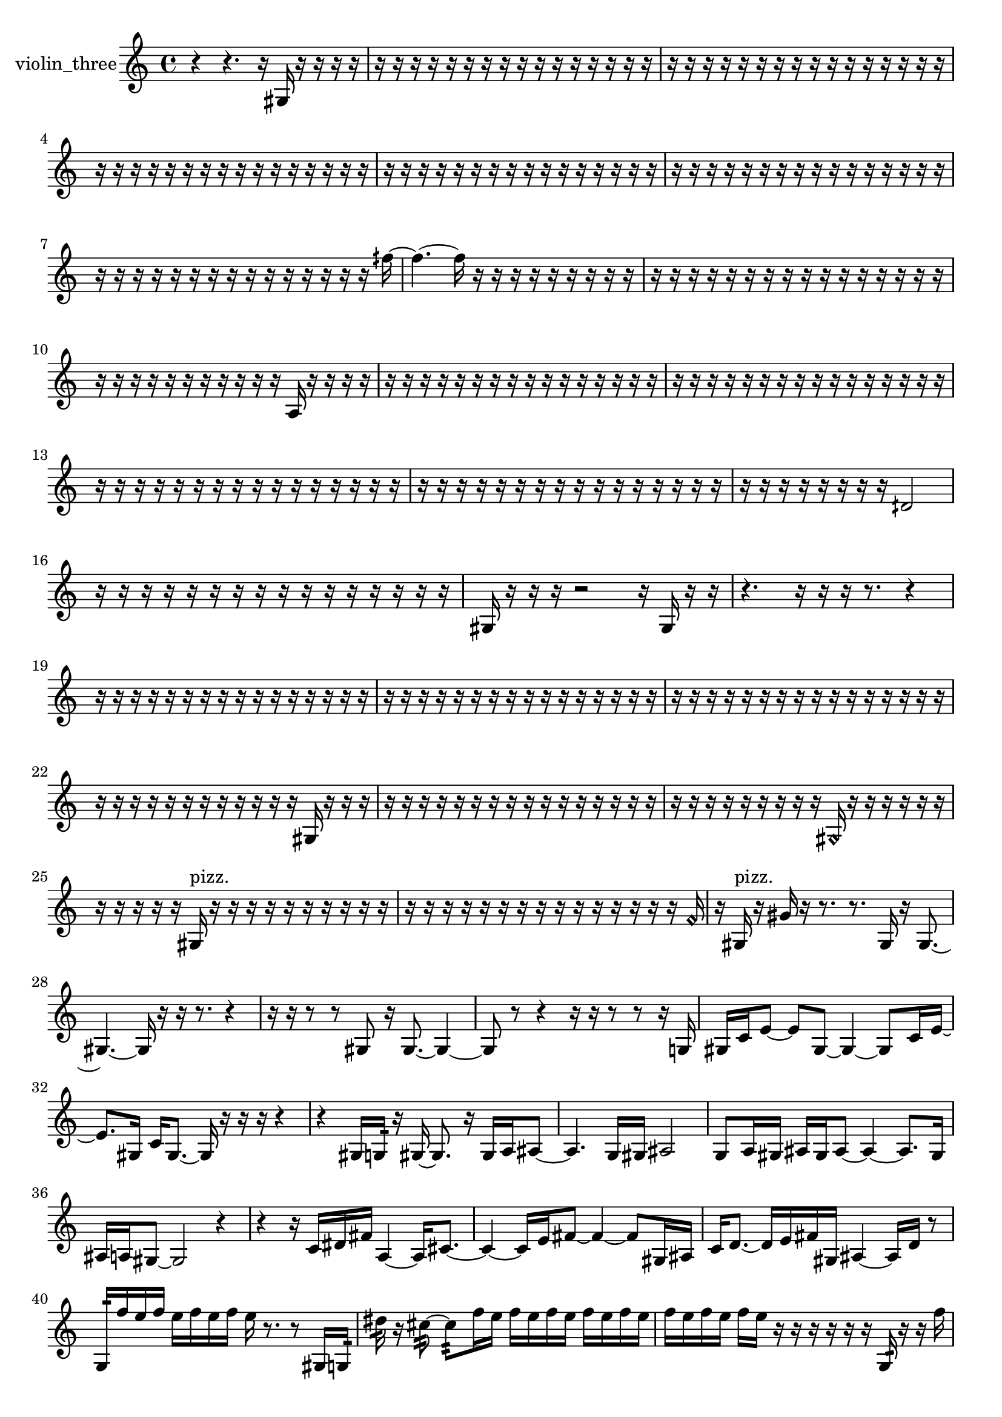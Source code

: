 % [notes] external for Pure Data
% development-version July 14, 2014 
% by Jaime E. Oliver La Rosa
% la.rosa@nyu.edu
% @ the Waverly Labs in NYU MUSIC FAS
% Open this file with Lilypond
% more information is available at lilypond.org
% Released under the GNU General Public License.

% HEADERS

glissandoSkipOn = {
  \override NoteColumn.glissando-skip = ##t
  \hide NoteHead
  \hide Accidental
  \hide Tie
  \override NoteHead.no-ledgers = ##t
}

glissandoSkipOff = {
  \revert NoteColumn.glissando-skip
  \undo \hide NoteHead
  \undo \hide Tie
  \undo \hide Accidental
  \revert NoteHead.no-ledgers
}
violin_three_part = {

  \time 4/4

  \clef treble 
  % ________________________________________bar 1 :
  r4 
  r4. 
  r16  gis16 
  r16  r16  r16  r16  |
  % ________________________________________bar 2 :
  r16  r16  r16  r16 
  r16  r16  r16  r16 
  r16  r16  r16  r16 
  r16  r16  r16  r16  |
  % ________________________________________bar 3 :
  r16  r16  r16  r16 
  r16  r16  r16  r16 
  r16  r16  r16  r16 
  r16  r16  r16  r16  |
  % ________________________________________bar 4 :
  r16  r16  r16  r16 
  r16  r16  r16  r16 
  r16  r16  r16  r16 
  r16  r16  r16  r16  |
  % ________________________________________bar 5 :
  r16  r16  r16  r16 
  r16  r16  r16  r16 
  r16  r16  r16  r16 
  r16  r16  r16  r16  |
  % ________________________________________bar 6 :
  r16  r16  r16  r16 
  r16  r16  r16  r16 
  r16  r16  r16  r16 
  r16  r16  r16  r16  |
  % ________________________________________bar 7 :
  r16  r16  r16  r16 
  r16  r16  r16  r16 
  r16  r16  r16  r16 
  r16  r16  r16  fih''16~  |
  % ________________________________________bar 8 :
  fih''4.~ 
  fih''16  r16 
  r16  r16  r16  r16 
  r16  r16  r16  r16  |
  % ________________________________________bar 9 :
  r16  r16  r16  r16 
  r16  r16  r16  r16 
  r16  r16  r16  r16 
  r16  r16  r16  r16  |
  % ________________________________________bar 10 :
  r16  r16  r16  r16 
  r16  r16  r16  r16 
  r16  r16  r16  a16 
  r16  r16  r16  r16  |
  % ________________________________________bar 11 :
  r16  r16  r16  r16 
  r16  r16  r16  r16 
  r16  r16  r16  r16 
  r16  r16  r16  r16  |
  % ________________________________________bar 12 :
  r16  r16  r16  r16 
  r16  r16  r16  r16 
  r16  r16  r16  r16 
  r16  r16  r16  r16  |
  % ________________________________________bar 13 :
  r16  r16  r16  r16 
  r16  r16  r16  r16 
  r16  r16  r16  r16 
  r16  r16  r16  r16  |
  % ________________________________________bar 14 :
  r16  r16  r16  r16 
  r16  r16  r16  r16 
  r16  r16  r16  r16 
  r16  r16  r16  r16  |
  % ________________________________________bar 15 :
  r16  r16  r16  r16 
  r16  r16  r16  r16 
  dih'2  |
  % ________________________________________bar 16 :
  r16  r16  r16  r16 
  r16  r16  r16  r16 
  r16  r16  r16  r16 
  r16  r16  r16  r16  |
  % ________________________________________bar 17 :
  gis16  r16  r16  r16 
  r2 
  r16  gis16  r16  r16  |
  % ________________________________________bar 18 :
  r4. 
  r16  r16 
  r16  r8. 
  r4  |
  % ________________________________________bar 19 :
  r16  r16  r16  r16 
  r16  r16  r16  r16 
  r16  r16  r16  r16 
  r16  r16  r16  r16  |
  % ________________________________________bar 20 :
  r16  r16  r16  r16 
  r16  r16  r16  r16 
  r16  r16  r16  r16 
  r16  r16  r16  r16  |
  % ________________________________________bar 21 :
  r16  r16  r16  r16 
  r16  r16  r16  r16 
  r16  r16  r16  r16 
  r16  r16  r16  r16  |
  % ________________________________________bar 22 :
  r16  r16  r16  r16 
  r16  r16  r16  r16 
  r16  r16  r16  r16 
  gis16  r16  r16  r16  |
  % ________________________________________bar 23 :
  r16  r16  r16  r16 
  r16  r16  r16  r16 
  r16  r16  r16  r16 
  r16  r16  r16  r16  |
  % ________________________________________bar 24 :
  r16  r16  r16  r16 
  r16  r16  r16  r16 
  r16  \once \override NoteHead.style = #'harmonic gis16  r16  r16 
  r16  r16  r16  r16  |
  % ________________________________________bar 25 :
  r16  r16  r16  r16 
  r16  gis16^\markup {pizz. }  r16  r16 
  r16  r16  r16  r16 
  r16  r16  r16  r16  |
  % ________________________________________bar 26 :
  r16  r16  r16  r16 
  r16  r16  r16  r16 
  r16  r16  r16  r16 
  r16  r16  r16  \once \override NoteHead.style = #'harmonic f'16  |
  % ________________________________________bar 27 :
  r16  gis16^\markup {pizz. }  r16  gis'16 
  r16  r8. 
  r8.  gis16 
  r16  gis8.~  |
  % ________________________________________bar 28 :
  gis4.~ 
  gis16  r16 
  r16  r8. 
  r4  |
  % ________________________________________bar 29 :
  r16  r16  r8 
  r8  gis8 
  r16  gis8.~ 
  gis4~  |
  % ________________________________________bar 30 :
  gis8  r8 
  r4 
  r16  r16  r8 
  r8  r16  g16  |
  % ________________________________________bar 31 :
  gis16  c'16  e'8~ 
  e'8  gis8~ 
  gis4~ 
  gis8  c'16  e'16~  |
  % ________________________________________bar 32 :
  e'8.  gis16 
  c'16  gis8.~ 
  gis16  r16  r16  r16 
  r4  |
  % ________________________________________bar 33 :
  r4 
  gis16  g16:32  r16  gis16~ 
  gis8.  r16 
  gis16  a16  ais8~  |
  % ________________________________________bar 34 :
  ais4. 
  g16  gis16 
  ais2  |
  % ________________________________________bar 35 :
  g8  a16  gis16 
  ais16  gis16  ais8~ 
  ais4~ 
  ais8.  gis16  |
  % ________________________________________bar 36 :
  ais16  a16  gis8~ 
  gis2~ 
  r4  |
  % ________________________________________bar 37 :
  r4 
  r16  c'16  dis'16  fis'16 
  a4~ 
  a16  cis'8.~  |
  % ________________________________________bar 38 :
  cis'4~ 
  cis'16  e'16  fis'8~ 
  fis'4~ 
  fis'8  gis16  ais16  |
  % ________________________________________bar 39 :
  c'16  d'8.~ 
  d'16  e'16  fis'16  gis16 
  ais4~ 
  ais16  d'16  r8  |
  % ________________________________________bar 40 :
  g16:32  f''16  e''16  f''16 
  e''16  f''16  e''16  f''16 
  e''16  r8. 
  r8  gis16  g16:32  |
  % ________________________________________bar 41 :
  dis''16:32  r16  cis''8:32~ 
  cis''8:32  f''16  e''16 
  f''16  e''16  f''16  e''16 
  f''16  e''16  f''16  e''16  |
  % ________________________________________bar 42 :
  f''16  e''16  f''16  e''16 
  f''16  e''16  r16  r16 
  r16  r16  r16  r16 
  g16:32  r16  r16  f''16  |
  % ________________________________________bar 43 :
  e''16  f''16  e''16  f''16 
  e''16  f''16  e''16  r16 
  fis'16  ais16  d'16\p  fis'16 
  gis16  ais16  c'16  d'16  |
  % ________________________________________bar 44 :
  e'16  fis'16  gis16  ais16 
  c'16  e'16  g16  ais16 
  cis'16  d'16  dis'16  e'16 
  g16  ais16  cis'16  r16  |
  % ________________________________________bar 45 :
  r2 
  r8  r16  r16 
  r16  r8.  |
  % ________________________________________bar 46 :
  r4 
  e'16  g16  ais16  c'16 
  d'16  e'16  fis'16  gis16 
  ais16  c'16  d'16  e'16  |
  % ________________________________________bar 47 :
  gis16  c'16  e'16  gis16 
  c'16  e'16  gis16  c'16 
  e'16  gis16  c'16  gis''16~ 
  gis''4~  |
  % ________________________________________bar 48 :
  gis''8  e'16  gis16 
  c'16  e'16  gis16  a16 
  c'16  d'16  e'16  fis'16 
  gis16  ais16  c'16  d'16  |
  % ________________________________________bar 49 :
  e'16  fis'16  gis16  ais16 
  c'16  d'16  e'16  fis'16 
  gis16  r8. 
  r4  |
  % ________________________________________bar 50 :
  r8.  ais16 
  c'16  d'16  e'16  fis'16 
  gis16  d'16  dis'16  e'16 
  f'16  fis'16  g16  gis16  |
  % ________________________________________bar 51 :
  a16  dis'16  fis'16  a16 
  c'16  dis'16  fis'16  a16 
  c'16  dis'16  r16  r16 
  r16  r16  r16  r16  |
  % ________________________________________bar 52 :
  r16  r16  r16  r16 
  r16  r16  r16  r16 
  r16  r16  r16  r16 
  r16  r16  r16  r16  |
  % ________________________________________bar 53 :
  r16  r16  r16  r16 
  r16  r16  r16  r16 
  r16  r16  r16  r16 
  r16  r16  r16  r16  |
  % ________________________________________bar 54 :
  r16  r16  r16  r16 
  r16  r16  r16  r16 
  r16  r16  r16  r16 
  r16  r16  r16  r16  |
  % ________________________________________bar 55 :
  r16  r16  r16  r16 
  r16  r16  r16  r16 
  r16  r16  r16  r16 
  r16  r16  r16  r16  |
  % ________________________________________bar 56 :
  r16  r16  r16  r16 
  r16  r16  r16  r16 
  r16  r16  r16  r16 
  r16  r16  r16  r16  |
  % ________________________________________bar 57 :
  r16  r16  r16  r16 
  r16  r16  r16  r16 
  r16  r16  r16  r16 
  r16  r16  r16  r16  |
  % ________________________________________bar 58 :
  r16  r16  r16  r16 
  r16  r16  r16  r16 
  r16  r16  r16  r16 
  r16  r16  r16  r16  |
  % ________________________________________bar 59 :
  r16  r16  r16  r16 
  r16  r16  r8 
  r2  |
  % ________________________________________bar 60 :
  r16  r8. 
  r4 
  gis16  gis16  g16  gis16 
  g16  gis16  g16  g16  |
  % ________________________________________bar 61 :
  gis16  g16  gis16  gis16 
  g16  g16  g16  gis16 
  gis16  g16  g16  g16 
  gis16  gis16  gis16  g16  |
  % ________________________________________bar 62 :
  g16  r16  r8 
  r8.  \once \override NoteHead.style = #'harmonic gis16 
  r2  |
  % ________________________________________bar 63 :
  r16  gis8.~^\markup {pizz. } 
  gis16  r16  r8 
  r2  |
  % ________________________________________bar 64 :
  r16  gis16  r8 
  r4 
  r8.  r16 
  \once \override NoteHead.style = #'harmonic gis16  \once \override NoteHead.style = #'harmonic gis8.~  |
  % ________________________________________bar 65 :
  \once \override NoteHead.style = #'harmonic gis4~ 
  \once \override NoteHead.style = #'harmonic gis16  gis16^\markup {pizz. }  r16  g16:32~ 
  g8.:32  r16 
  r8  gis16^\markup {arco }  r16  |
  % ________________________________________bar 66 :
  r8.  r16 
  r16  gis8.~^\markup {pizz. } 
  gis16  r16  gis16^\markup {arco }  r16 
  gis16^\markup {pizz. }  r8.  |
  % ________________________________________bar 67 :
  r4 
  r16  g8.:32~ 
  g16:32  r16  gis16  r16 
  r4  |
  % ________________________________________bar 68 :
  r16  r16  f''16  e''16 
  f''16  e''16  f''16  e''16 
  f''16  e''16  r16  r16 
  r16  r8.  |
  % ________________________________________bar 69 :
  r16  ais16^\markup {legato }  b16  c'16 
  cis'16  d'16  dis'16  e'16 
  f'16  fis'16  g16  gis16 
  a16  ais16  b16  d'16  |
  % ________________________________________bar 70 :
  f'16  fis'16  g16  gis16 
  a16  ais16  b16  c'16 
  r16  r16  r16  r16 
  r16  r16  r16  r16  |
  % ________________________________________bar 71 :
  r16  r16  r16  r16 
  r16  r16  r16  r16 
  r16  r16  r16  r16 
  r16  r16  r16  r16  |
  % ________________________________________bar 72 :
  r16  r16  r16  r16 
  r16  r16  r16  r16 
  r16  r16  r16  r16 
  r16  r16  r16  r16  |
  % ________________________________________bar 73 :
  r16  r16  r16  \once \override NoteHead.style = #'harmonic g16~ 
  \once \override NoteHead.style = #'harmonic g4 
  r16  g8.~^\markup {pizz. } 
  g4~  |
  % ________________________________________bar 74 :
  g8.  r16 
  r8.  g16 
  r16  r8. 
  r16  g8.:32~  |
  % ________________________________________bar 75 :
  g8.:32  g16^\markup {arco } 
  r16  cis'16  d'16  dis'16 
  e'16  f'16  fis'16  g16 
  gis16  a16  d'16  g16  |
  % ________________________________________bar 76 :
  c'16  e'16  gis16  c'16 
  cis'16  d'16  dis'16  e'16 
  f'16  ais16  fis'16  d'16 
  r16  gis16  g16  g16  |
  % ________________________________________bar 77 :
  gis16  gis16  gis16  g16 
  g16  gis16  gis16  gis16 
  g16  g16  gis16  gis16 
  g16  g16  gis16  gis16  |
  % ________________________________________bar 78 :
  gis16  gis16  g16  gis16 
  r2 
  r16  g8.~^\markup {pizz. }  |
  % ________________________________________bar 79 :
  g16  r16  r8 
  r8.  r16 
  r16  r16  r16  r16 
  r16  r16  r16  r16  |
  % ________________________________________bar 80 :
  r16  r16  r16  r16 
  r16  r16  r16  r16 
  r16  r16  r16  r16 
  r16  r16  r16  r16  |
  % ________________________________________bar 81 :
  r16  r16  r16  gis16~ 
  gis2~ 
  gis16  r16  r16  r16  |
  % ________________________________________bar 82 :
  r16  r16  r16  r16 
  r16  r16  r16  r16 
  r16  r16  r16  r16 
  r16  r16  r16  r16  |
  % ________________________________________bar 83 :
  r16  r16  r16  r16 
  r4 
  r8.  r16 
  r16  r16  r16  r16  |
  % ________________________________________bar 84 :
  r16  r16  r16  \once \override NoteHead.style = #'harmonic gis16~ 
  \once \override NoteHead.style = #'harmonic gis16  r8. 
  r8  r16  r16 
  r16  r8.  |
  % ________________________________________bar 85 :
  r4. 
  e''16\mf  f''16 
  e''16  e''16  f''16  f''16 
  f''16  f''16  gis8~^\markup {arco }  |
  % ________________________________________bar 86 :
  gis2 
  r16  r8. 
  r4  |
  % ________________________________________bar 87 :
  g16  gis16  gis16  g16 
  gis16  g16  gis16  gis16 
  g16  gis16  gis16  g16 
  g16  gis16  gis16  gis16  |
  % ________________________________________bar 88 :
  r8  b16  c'16 
  cis'16  d'16  dis'16  e'16 
  f'16  fis'16  g16  gis16 
  a16  ais16  d'16  fis'16  |
  % ________________________________________bar 89 :
  g16  gis16  g16  g16 
  g16  g16  g16  g16 
  g16  g16  g16  g16 
  g16  g16  g16  g16  |
  % ________________________________________bar 90 :
  g16  g16  r8 
  r8  g8:32 
  e'4~^\markup {legato } 
  e'16  gis8  c'16  |
  % ________________________________________bar 91 :
  e'16  gis8.~ 
  gis4 
  c'16  d'8.~ 
  d'16  e'16  fis'16  gis16~  |
  % ________________________________________bar 92 :
  gis8.  ais16 
  c'16  cis'8.~ 
  cis'4~ 
  cis'8  d'16  dis'16~  |
  % ________________________________________bar 93 :
  dis'4. 
  f'16  r16 
  r16  r16  gis16^\markup {pizz. }  r16 
  r16  r16  r16  r16  |
  % ________________________________________bar 94 :
  r16  r16  r16  r16 
  r16  r16  r16  r16 
  r16  r16  r16  r16 
  r16  r16  r16  r16  |
  % ________________________________________bar 95 :
  r16  r16  r16  r16 
  r16  r16  r16  r16 
  r16  r16  r16  r16 
  r16  r16  r16  r16  |
  % ________________________________________bar 96 :
  r16  r16  r16  r16 
  r16  r16  r16  r16 
  r16  r16  r16  r16 
  r16  r16  r16  r16  |
  % ________________________________________bar 97 :
  r16  r16  r16  r16 
  r16  r16  r16  r16 
  r16  r16  r16  r16 
  r16  r16  r16  r16  |
  % ________________________________________bar 98 :
  r16  r16  r16  r16 
  r16  r16  r16  r16 
  r16  r16  r16  r16 
  r16  r16  r16  r16  |
  % ________________________________________bar 99 :
  r16  r16  r16  r16 
  r16  r16  r16  r16 
  r16  r16  r16  r16 
  r16  r16  r16  r16  |
  % ________________________________________bar 100 :
  r16  r16  r16  r16 
  r16  r16  r16  r16 
  r16  r16  r16  r16 
  r16  r16  r16  r16  |
  % ________________________________________bar 101 :
  r16  r16  r16  r16 
  r16  r16  r16  r16 
  r16  r16  r16  r16 
  r16  r16  r16  r16  |
  % ________________________________________bar 102 :
  r16  r16  r16  r16 
  r16  r16  r16  r16 
  r16  r16  r16  r16 
  r4  |
  % ________________________________________bar 103 :
  r4 
  r16 
}

\score {
  \new Staff \with { instrumentName = "violin_three" } {
    \new Voice {
      \violin_three_part
    }
  }
  \layout {
    \mergeDifferentlyHeadedOn
    \mergeDifferentlyDottedOn
    \set harmonicDots = ##t
    \override Glissando.thickness = #4
    \set Staff.pedalSustainStyle = #'mixed
    \override TextSpanner.bound-padding = #1.0
    \override TextSpanner.bound-details.right.padding = #1.3
    \override TextSpanner.bound-details.right.stencil-align-dir-y = #CENTER
    \override TextSpanner.bound-details.left.stencil-align-dir-y = #CENTER
    \override TextSpanner.bound-details.right-broken.text = ##f
    \override TextSpanner.bound-details.left-broken.text = ##f
    \override Glissando.minimum-length = #4
    \override Glissando.springs-and-rods = #ly:spanner::set-spacing-rods
    \override Glissando.breakable = ##t
    \override Glissando.after-line-breaking = ##t
    \set baseMoment = #(ly:make-moment 1/8)
    \set beatStructure = 2,2,2,2
    #(set-default-paper-size "a4")
  }
  \midi { }
}

\version "2.19.49"
% notes Pd External version testing 
